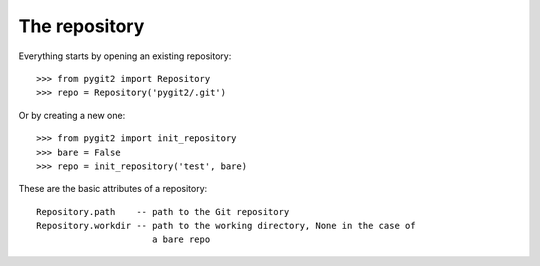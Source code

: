 **********************************************************************
The repository
**********************************************************************


Everything starts by opening an existing repository::

    >>> from pygit2 import Repository
    >>> repo = Repository('pygit2/.git')


Or by creating a new one::

    >>> from pygit2 import init_repository
    >>> bare = False
    >>> repo = init_repository('test', bare)



These are the basic attributes of a repository::

    Repository.path    -- path to the Git repository
    Repository.workdir -- path to the working directory, None in the case of
                          a bare repo
